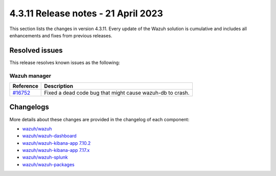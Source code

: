 .. meta::
  :description: Wazuh 4.3.11 has been released. Check out our release notes to discover the changes and additions of this release.

4.3.11 Release notes - 21 April 2023
====================================

This section lists the changes in version 4.3.11. Every update of the Wazuh solution is cumulative and includes all enhancements and fixes from previous releases.

Resolved issues
---------------

This release resolves known issues as the following: 

Wazuh manager
^^^^^^^^^^^^^

==============================================================    =============
Reference                                                         Description
==============================================================    =============
`#16752 <https://github.com/wazuh/wazuh/pull/16752>`_             Fixed a dead code bug that might cause wazuh-db to crash.   
==============================================================    =============

Changelogs
----------

More details about these changes are provided in the changelog of each component:

- `wazuh/wazuh <https://github.com/wazuh/wazuh/blob/v4.3.11/CHANGELOG.md>`_
- `wazuh/wazuh-dashboard <https://github.com/wazuh/wazuh-kibana-app/blob/v4.3.11-1.2.0/CHANGELOG.md>`_
- `wazuh/wazuh-kibana-app 7.10.2 <https://github.com/wazuh/wazuh-kibana-app/blob/v4.3.11-7.10.2/CHANGELOG.md>`_
- `wazuh/wazuh-kibana-app 7.17.x <https://github.com/wazuh/wazuh-kibana-app/blob/v4.3.11-7.17.6/CHANGELOG.md>`_
- `wazuh/wazuh-splunk <https://github.com/wazuh/wazuh-splunk/blob/v4.3.11-8.2.8/CHANGELOG.md>`_
- `wazuh/wazuh-packages <https://github.com/wazuh/wazuh-packages/releases/tag/v4.3.11>`_